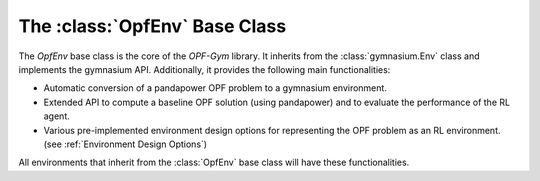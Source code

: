 The :class:`OpfEnv` Base Class
=======================

The `OpfEnv` base class is the core of the *OPF-Gym* library. 
It inherits from the :class:`gymnasium.Env` class and implements the gymnasium API. 
Additionally, it provides the following main functionalities:

* Automatic conversion of a pandapower OPF problem to a gymnasium environment.
* Extended API to compute a baseline OPF solution (using pandapower) and
  to evaluate the performance of the RL agent.
* Various pre-implemented environment design options for representing the OPF
  problem as an RL environment. (see :ref:`Environment Design Options`)

All environments that inherit from the :class:`OpfEnv` base class will have these
functionalities.

.. TODO: Add list of methods

.. Methods
.. -------

.. The `OpfEnv` base class provides the following methods:


